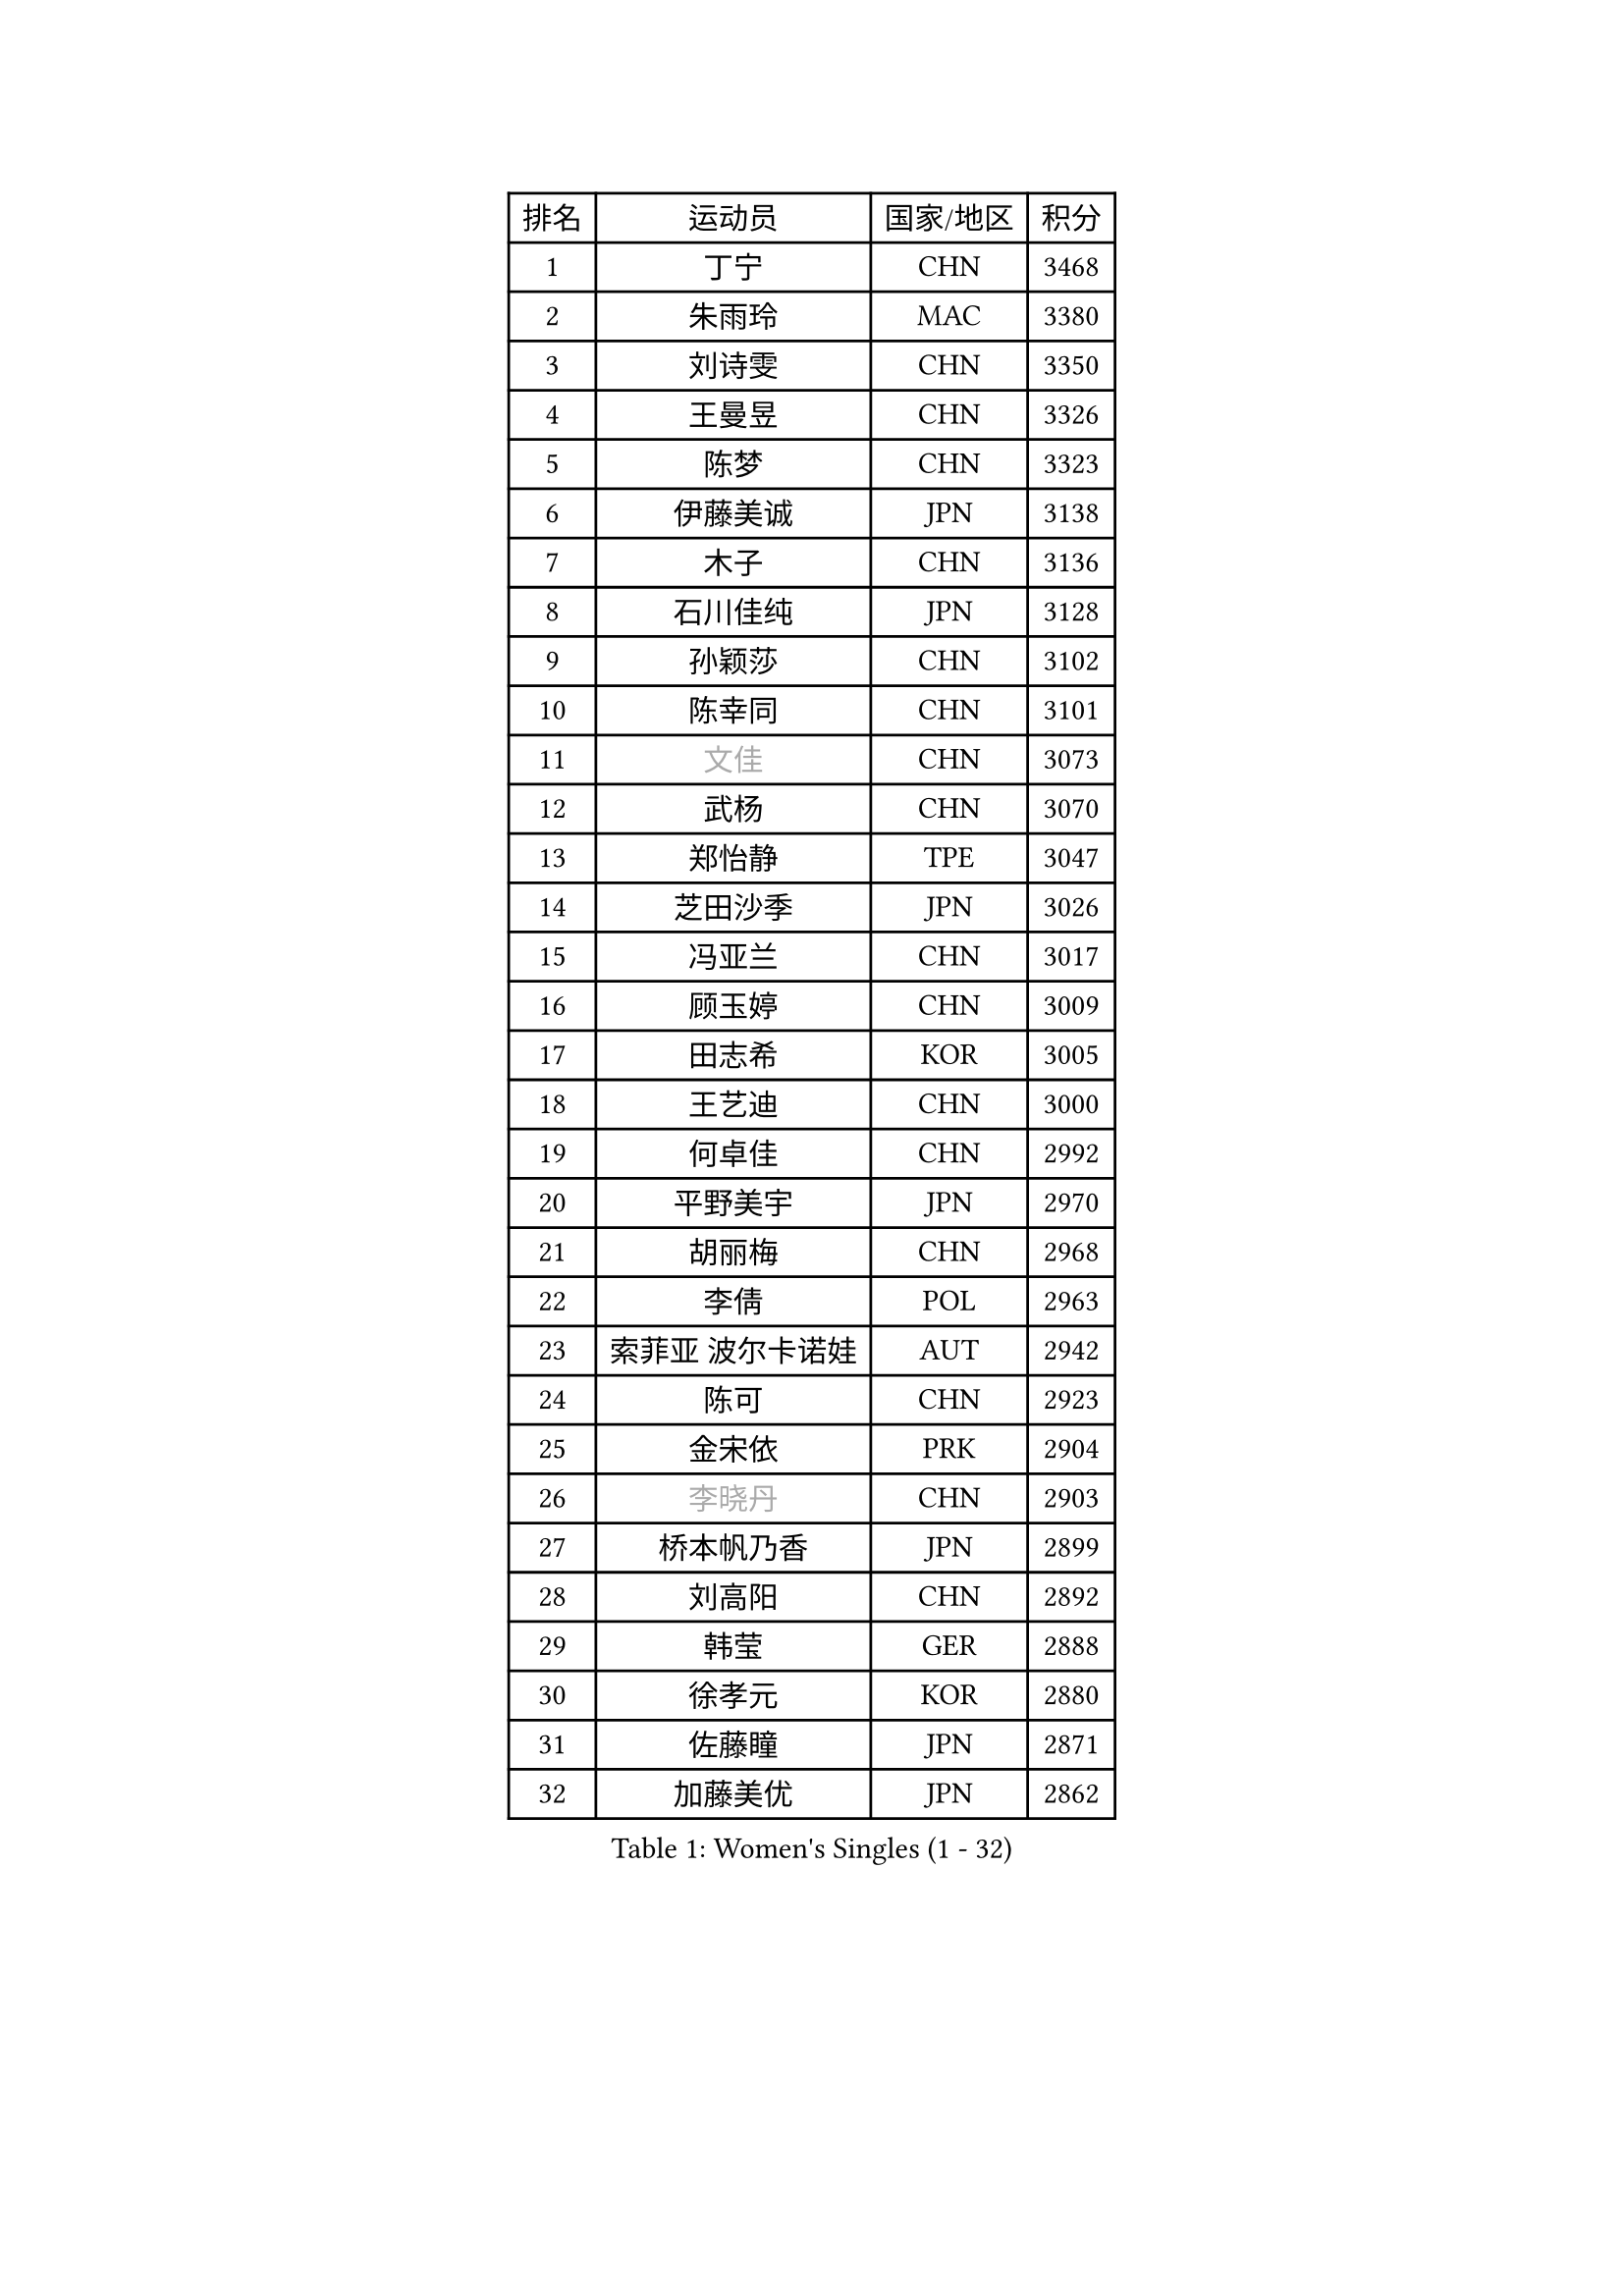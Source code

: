 
#set text(font: ("Courier New", "NSimSun"))
#figure(
  caption: "Women's Singles (1 - 32)",
    table(
      columns: 4,
      [排名], [运动员], [国家/地区], [积分],
      [1], [丁宁], [CHN], [3468],
      [2], [朱雨玲], [MAC], [3380],
      [3], [刘诗雯], [CHN], [3350],
      [4], [王曼昱], [CHN], [3326],
      [5], [陈梦], [CHN], [3323],
      [6], [伊藤美诚], [JPN], [3138],
      [7], [木子], [CHN], [3136],
      [8], [石川佳纯], [JPN], [3128],
      [9], [孙颖莎], [CHN], [3102],
      [10], [陈幸同], [CHN], [3101],
      [11], [#text(gray, "文佳")], [CHN], [3073],
      [12], [武杨], [CHN], [3070],
      [13], [郑怡静], [TPE], [3047],
      [14], [芝田沙季], [JPN], [3026],
      [15], [冯亚兰], [CHN], [3017],
      [16], [顾玉婷], [CHN], [3009],
      [17], [田志希], [KOR], [3005],
      [18], [王艺迪], [CHN], [3000],
      [19], [何卓佳], [CHN], [2992],
      [20], [平野美宇], [JPN], [2970],
      [21], [胡丽梅], [CHN], [2968],
      [22], [李倩], [POL], [2963],
      [23], [索菲亚 波尔卡诺娃], [AUT], [2942],
      [24], [陈可], [CHN], [2923],
      [25], [金宋依], [PRK], [2904],
      [26], [#text(gray, "李晓丹")], [CHN], [2903],
      [27], [桥本帆乃香], [JPN], [2899],
      [28], [刘高阳], [CHN], [2892],
      [29], [韩莹], [GER], [2888],
      [30], [徐孝元], [KOR], [2880],
      [31], [佐藤瞳], [JPN], [2871],
      [32], [加藤美优], [JPN], [2862],
    )
  )#pagebreak()

#set text(font: ("Courier New", "NSimSun"))
#figure(
  caption: "Women's Singles (33 - 64)",
    table(
      columns: 4,
      [排名], [运动员], [国家/地区], [积分],
      [33], [张瑞], [CHN], [2856],
      [34], [张蔷], [CHN], [2854],
      [35], [伯纳黛特 斯佐科斯], [ROU], [2854],
      [36], [GU Ruochen], [CHN], [2849],
      [37], [杜凯琹], [HKG], [2843],
      [38], [佩特丽莎 索尔佳], [GER], [2840],
      [39], [LIU Xi], [CHN], [2838],
      [40], [安藤南], [JPN], [2830],
      [41], [石洵瑶], [CHN], [2824],
      [42], [车晓曦], [CHN], [2822],
      [43], [KIM Nam Hae], [PRK], [2821],
      [44], [单晓娜], [GER], [2814],
      [45], [冯天薇], [SGP], [2806],
      [46], [侯美玲], [TUR], [2804],
      [47], [孙铭阳], [CHN], [2801],
      [48], [杨晓欣], [MON], [2800],
      [49], [阿德里安娜 迪亚兹], [PUR], [2800],
      [50], [梁夏银], [KOR], [2799],
      [51], [#text(gray, "金景娥")], [KOR], [2794],
      [52], [于梦雨], [SGP], [2792],
      [53], [PESOTSKA Margaryta], [UKR], [2790],
      [54], [张墨], [CAN], [2786],
      [55], [长崎美柚], [JPN], [2779],
      [56], [浜本由惟], [JPN], [2771],
      [57], [CHA Hyo Sim], [PRK], [2768],
      [58], [傅玉], [POR], [2767],
      [59], [#text(gray, "帖雅娜")], [HKG], [2764],
      [60], [崔孝珠], [KOR], [2761],
      [61], [EKHOLM Matilda], [SWE], [2760],
      [62], [布里特 伊尔兰德], [NED], [2757],
      [63], [#text(gray, "SHENG Dandan")], [CHN], [2754],
      [64], [李佳燚], [CHN], [2753],
    )
  )#pagebreak()

#set text(font: ("Courier New", "NSimSun"))
#figure(
  caption: "Women's Singles (65 - 96)",
    table(
      columns: 4,
      [排名], [运动员], [国家/地区], [积分],
      [65], [李佼], [NED], [2738],
      [66], [WINTER Sabine], [GER], [2736],
      [67], [伊丽莎白 萨玛拉], [ROU], [2734],
      [68], [LANG Kristin], [GER], [2729],
      [69], [妮娜 米特兰姆], [GER], [2720],
      [70], [#text(gray, "姜华珺")], [HKG], [2714],
      [71], [李恩惠], [KOR], [2713],
      [72], [刘佳], [AUT], [2709],
      [73], [曾尖], [SGP], [2707],
      [74], [玛利亚 肖], [ESP], [2705],
      [75], [李时温], [KOR], [2704],
      [76], [森樱], [JPN], [2701],
      [77], [GRZYBOWSKA-FRANC Katarzyna], [POL], [2701],
      [78], [SOO Wai Yam Minnie], [HKG], [2697],
      [79], [森田美咲], [JPN], [2695],
      [80], [李皓晴], [HKG], [2694],
      [81], [POTA Georgina], [HUN], [2692],
      [82], [倪夏莲], [LUX], [2691],
      [83], [早田希娜], [JPN], [2689],
      [84], [李洁], [NED], [2684],
      [85], [李芬], [SWE], [2680],
      [86], [#text(gray, "MATSUZAWA Marina")], [JPN], [2680],
      [87], [玛妮卡 巴特拉], [IND], [2678],
      [88], [MORIZONO Mizuki], [JPN], [2677],
      [89], [刘斐], [CHN], [2676],
      [90], [MONTEIRO DODEAN Daniela], [ROU], [2674],
      [91], [木原美悠], [JPN], [2669],
      [92], [YOON Hyobin], [KOR], [2667],
      [93], [SOLJA Amelie], [AUT], [2665],
      [94], [WU Yue], [USA], [2664],
      [95], [NG Wing Nam], [HKG], [2661],
      [96], [MAEDA Miyu], [JPN], [2661],
    )
  )#pagebreak()

#set text(font: ("Courier New", "NSimSun"))
#figure(
  caption: "Women's Singles (97 - 128)",
    table(
      columns: 4,
      [排名], [运动员], [国家/地区], [积分],
      [97], [SAWETTABUT Suthasini], [THA], [2658],
      [98], [KIM Youjin], [KOR], [2652],
      [99], [YOO Eunchong], [KOR], [2651],
      [100], [HAPONOVA Hanna], [UKR], [2651],
      [101], [金河英], [KOR], [2648],
      [102], [HUANG Yingqi], [CHN], [2640],
      [103], [SHIOMI Maki], [JPN], [2625],
      [104], [#text(gray, "SONG Maeum")], [KOR], [2622],
      [105], [PARTYKA Natalia], [POL], [2622],
      [106], [MIKHAILOVA Polina], [RUS], [2620],
      [107], [申裕斌], [KOR], [2620],
      [108], [张安], [USA], [2618],
      [109], [钱天一], [CHN], [2616],
      [110], [#text(gray, "ZUO Yue")], [CHN], [2613],
      [111], [大藤沙月], [JPN], [2611],
      [112], [LIN Ye], [SGP], [2610],
      [113], [VOROBEVA Olga], [RUS], [2607],
      [114], [陈思羽], [TPE], [2605],
      [115], [ZHANG Sofia-Xuan], [ESP], [2603],
      [116], [HUANG Yi-Hua], [TPE], [2602],
      [117], [KATO Kyoka], [JPN], [2598],
      [118], [ZARIF Audrey], [FRA], [2588],
      [119], [MATELOVA Hana], [CZE], [2586],
      [120], [BALAZOVA Barbora], [SVK], [2583],
      [121], [SOMA Yumeno], [JPN], [2582],
      [122], [GALIC Alex], [SLO], [2581],
      [123], [邵杰妮], [POR], [2566],
      [124], [SHCHERBATYKH Valeria], [RUS], [2566],
      [125], [NOSKOVA Yana], [RUS], [2565],
      [126], [SO Eka], [JPN], [2565],
      [127], [#text(gray, "CHOE Hyon Hwa")], [PRK], [2564],
      [128], [笹尾明日香], [JPN], [2561],
    )
  )